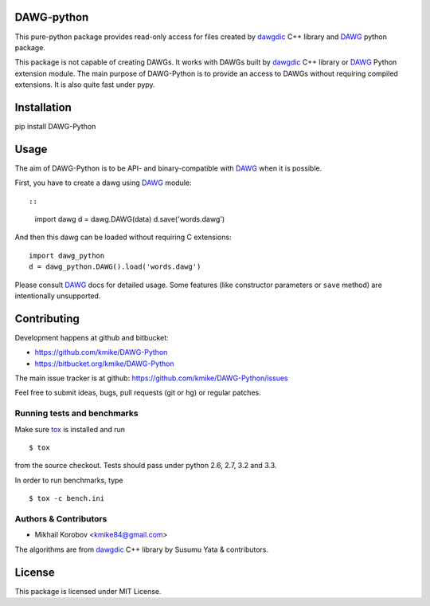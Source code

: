DAWG-python
===========

This pure-python package provides read-only access for files
created by `dawgdic`_ C++ library and `DAWG`_ python package.

.. _dawgdic: https://code.google.com/p/dawgdic/
.. _DAWG: https://github.com/kmike/DAWG

This package is not capable of creating DAWGs. It works with DAWGs built by
`dawgdic`_ C++ library or `DAWG`_ Python extension module. The main purpose
of DAWG-Python is to provide an access to DAWGs without requiring compiled
extensions. It is also quite fast under pypy.

Installation
============

pip install DAWG-Python

Usage
=====

The aim of DAWG-Python is to be API- and binary-compatible
with `DAWG`_ when it is possible.

First, you have to create a dawg using DAWG_ module::

::

    import dawg
    d = dawg.DAWG(data)
    d.save('words.dawg')

And then this dawg can be loaded without requiring C extensions::

    import dawg_python
    d = dawg_python.DAWG().load('words.dawg')

Please consult `DAWG`_ docs for detailed usage. Some features
(like constructor parameters or ``save`` method) are intentionally
unsupported.

Contributing
============

Development happens at github and bitbucket:

* https://github.com/kmike/DAWG-Python
* https://bitbucket.org/kmike/DAWG-Python

The main issue tracker is at github: https://github.com/kmike/DAWG-Python/issues

Feel free to submit ideas, bugs, pull requests (git or hg) or
regular patches.

Running tests and benchmarks
----------------------------

Make sure `tox`_ is installed and run

::

    $ tox

from the source checkout. Tests should pass under python 2.6, 2.7, 3.2 and 3.3.

In order to run benchmarks, type

::

    $ tox -c bench.ini

.. _tox: http://tox.testrun.org

Authors & Contributors
----------------------

* Mikhail Korobov <kmike84@gmail.com>

The algorithms are from `dawgdic`_ C++ library by Susumu Yata & contributors.

License
=======

This package is licensed under MIT License.
